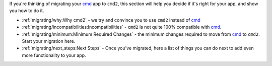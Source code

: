 
.. _cmd: https://docs.python.org/3/library/cmd.html

If you're thinking of migrating your cmd_ app to ``cmd2``, this section
will help you decide if it's right for your app, and show you how to
do it.

* :ref:`migrating/why:Why cmd2` - we try and convince you
  to use ``cmd2`` instead of cmd_
* :ref:`migrating/incompatibilities:Incompatibilities` - ``cmd2`` is not
  quite 100% compatible with cmd_.
* :ref:`migrating/minimum:Minimum Required Changes` - the minimum changes
  required to move from cmd_ to ``cmd2``. Start your migration here.
* :ref:`migrating/next_steps:Next Steps` - Once you've migrated, here a list
  of things you can do next to add even more functionality to your app.
